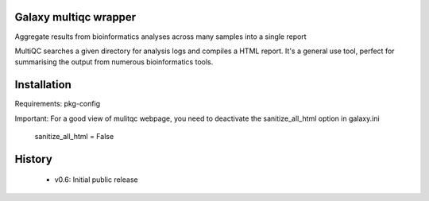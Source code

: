 ========================
Galaxy multiqc wrapper
========================

Aggregate results from bioinformatics analyses across many samples into a single report

MultiQC searches a given directory for analysis logs and compiles a HTML report. It's a general use tool, perfect for summarising the output from numerous bioinformatics tools.

============
Installation
============

Requirements: pkg-config

Important: For a good view of mulitqc webpage, you need to deactivate the sanitize_all_html option in galaxy.ini

  sanitize_all_html = False

=======
History
=======

 * v0.6:        Initial public release

